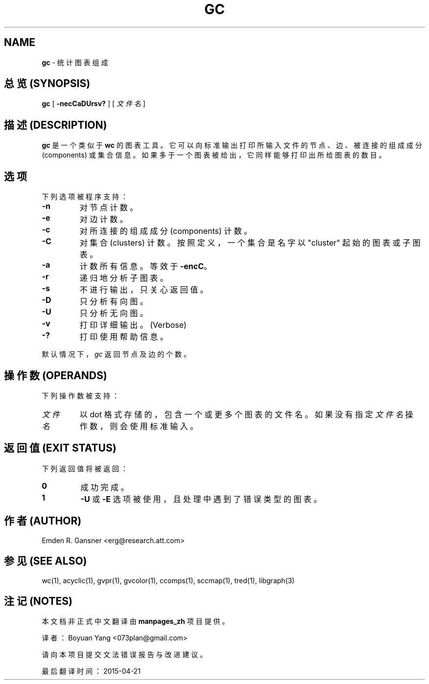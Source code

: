 .\" generated with Ronn/v0.7.3
.\" http://github.com/rtomayko/ronn/tree/0.7.3
.\" left justification
.ad l
.
.TH "GC" "1" "21 March 2001" "graphviz" "General Commands Manual"
.
.SH "NAME"
\fBgc\fR \- 统计图表组成
.
.SH "总览 (SYNOPSIS)"
\fBgc\fR [ \fB\-necCaDUrsv?\fR ] [ \fI文件名\fR ]
.
.SH "描述 (DESCRIPTION)"
\fBgc\fR 是一个类似于 \fBwc\fR 的图表工具。 它可以向标准输出打印所输入文件的节点、 边、 被连接的组成成分 (components) 或集合信息。 如果多于一个图表被给出， 它同样能够打印出所给图表的数目。
.
.SH "选项"
下列选项被程序支持：
.
.TP
\fB\-n\fR
对节点计数。
.
.TP
\fB\-e\fR
对边计数。
.
.TP
\fB\-c\fR
对所连接的组成成分 (components) 计数。
.
.TP
\fB\-C\fR
对集合 (clusters) 计数。按照定义，一个集合是名字以 "cluster" 起始的图表或子图表。
.
.TP
\fB\-a\fR
计数所有信息。等效于 \fB\-encC\fR。
.
.TP
\fB\-r\fR
递归地分析子图表。
.
.TP
\fB\-s\fR
不进行输出，只关心返回值。
.
.TP
\fB\-D\fR
只分析有向图。
.
.TP
\fB\-U\fR
只分析无向图。
.
.TP
\fB\-v\fR
打印详细输出。(Verbose)
.
.TP
\fB\-?\fR
打印使用帮助信息。
.
.P
默认情况下，\fIgc\fR 返回节点及边的个数。
.
.SH "操作数 (OPERANDS)"
下列操作数被支持：
.
.TP
\fI文件名\fR
以 dot 格式存储的，包含一个或更多个图表的文件名。如果没有指定 \fI文件名\fR 操作数，则会使用标准输入。
.
.SH "返回值 (EXIT STATUS)"
下列返回值将被返回：
.
.TP
\fB0\fR
成功完成。
.
.TP
\fB1\fR
\fB\-U\fR 或 \fB\-E\fR 选项被使用，且处理中遇到了错误类型的图表。
.
.SH "作者 (AUTHOR)"
Emden R\. Gansner <erg@research\.att\.com>
.
.SH "参见 (SEE ALSO)"
wc(1), acyclic(1), gvpr(1), gvcolor(1), ccomps(1), sccmap(1), tred(1), libgraph(3)
.
.SH "注记 (NOTES)"
本文档非正式中文翻译由 \fBmanpages_zh\fR 项目提供。
.
.P
译者：Boyuan Yang <073plan@gmail.com>
.
.P
请向本项目提交文法错误报告与改进建议。
.
.P
最后翻译时间：2015-04-21
